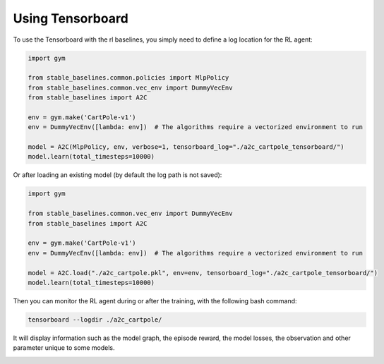 .. _tensorboard:

Using Tensorboard
==========================

To use the Tensorboard with the rl baselines, you simply need to define a log location for the RL agent:

.. code-block:: python

    import gym

    from stable_baselines.common.policies import MlpPolicy
    from stable_baselines.common.vec_env import DummyVecEnv
    from stable_baselines import A2C

    env = gym.make('CartPole-v1')
    env = DummyVecEnv([lambda: env])  # The algorithms require a vectorized environment to run

    model = A2C(MlpPolicy, env, verbose=1, tensorboard_log="./a2c_cartpole_tensorboard/")
    model.learn(total_timesteps=10000)


Or after loading an existing model (by default the log path is not saved):

.. code-block:: python

    import gym

    from stable_baselines.common.vec_env import DummyVecEnv
    from stable_baselines import A2C

    env = gym.make('CartPole-v1')
    env = DummyVecEnv([lambda: env])  # The algorithms require a vectorized environment to run

    model = A2C.load("./a2c_cartpole.pkl", env=env, tensorboard_log="./a2c_cartpole_tensorboard/")
    model.learn(total_timesteps=10000)


Then you can monitor the RL agent during or after the training, with the following bash command:

.. code-block:: bash

  tensorboard --logdir ./a2c_cartpole/

It will display information such as the model graph, the episode reward, the model losses, the observation and other parameter unique to some models.

.. image:: ../_static/img/Tensorboard_example_1.png
  :width: 400
  :alt: plotting

.. image:: ../_static/img/Tensorboard_example_2.png
  :width: 400
  :alt: histogram

.. image:: ../_static/img/Tensorboard_example_3.png
  :width: 400
  :alt: graph
